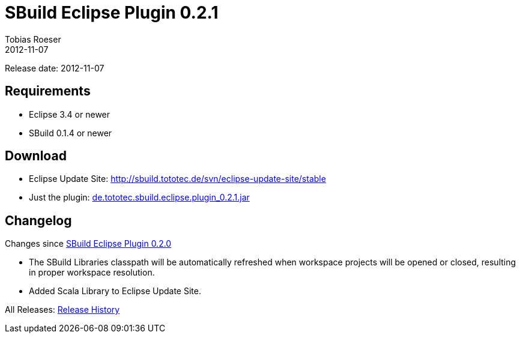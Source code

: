= SBuild Eclipse Plugin 0.2.1
Tobias Roeser
2012-11-07
:jbake-type: page
:jbake-status: published

Release date: 2012-11-07

== Requirements

* Eclipse 3.4 or newer
* SBuild 0.1.4 or newer

== Download

* Eclipse Update Site: http://sbuild.tototec.de/svn/eclipse-update-site/stable
* Just the plugin: http://sbuild.tototec.de/sbuild/attachments/download/38/de.tototec.sbuild.eclipse.plugin_0.2.1.jar[de.tototec.sbuild.eclipse.plugin_0.2.1.jar]

[#Changelog]
== Changelog

Changes since link:SBuild-Eclipse-Plugin-0.2.0.html[SBuild Eclipse Plugin 0.2.0]

* The SBuild Libraries classpath will be automatically refreshed when workspace projects will be opened or closed, resulting in proper workspace resolution.
* Added Scala Library to Eclipse Update Site.


All Releases: link:index.html[Release History]